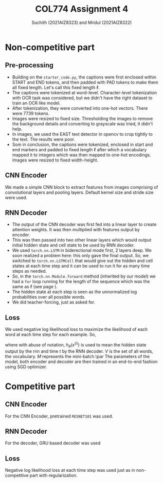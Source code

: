 #+TITLE: COL774 Assignment 4
#+AUTHOR: Suchith (2021AIZ8323) and Mridul (2021AIZ8322)
#+DATE: 
#+OPTIONS: toc:nil
\setcounter{section}{1}
* Non-competitive part
** Pre-processing
- Building on the \texttt{starter\_code.py}, the captions were first
  enclosed within START and END tokens, and then padded with PAD
  tokens to make them all fixed length. Let's call this fixed length \(\ell\label{ell}\).
- The captions were tokenized at word-level. Character-level
  tokenization with OCR task was considered, but we didn't have the
  right dataset to train an OCR like model.
- After tokenization, they were converted into one-hot vectors. There
  were 7739 tokens.
- Images were resized to fixed size. Thresholding the images to remove
  the background details and converting to grayscale was tried, it
  didn't help.
- In images, we used the EAST text detector in opencv to crop tightly
  to the text. The results were poor.
- Som in conclusion, the captions were tokenized, enclosed in start
  and end markers and padded to fixed length \(\ell\) after which a vocabulary
  mapped it to integers which was then mapped to one-hot
  encodings. Images were resized to fixed width-height.
** CNN Encoder
We made a simple CNN block to extract features from images
comprising of convolutional layers and pooling layers. Default kernel
size and stride size were used.
** RNN Decoder
- The output of the CNN decoder was first fed into a linear layer to
  create attention weights. It was then multiplied with features
  output by encoder.
- This was then passed into two other linear layers which would output
  initial hidden state and cell state to be used by RNN decoder.
- We used \texttt{torch.nn.LSTM} in biderectional mode first, 2 layers
  deep. We soon realized a problem here: this only gave the final
  output. So, we switched to \texttt{torch.nn.LSTMCell} that would
  give out the hidden and cell states at each time step and it can be
  used to run it for as many time steps as needed.
- So, in the \texttt{torch.nn.Module.forward} method (inherited by our
  model) we had a \texttt{for} loop running for the length of the
  sequence which was the same as \(\ell\) (see page \pageref{ell}).
- The hidden state at each step is seen as the unnormalized log
  probabilities over all possible words.
- We did teacher-forcing, just as asked for.
** Loss
We used negative log likelihood loss to maximize the likelihood
of each word at each time step for each example. So,
\begin{align*}
P_v(x^{(i)})&=[\operatorname{softmax}(h_\theta(x^{(i)}))]_v, \; v\in V\\
LL(\theta;x,y)&=\sum_{i\in M}\sum_{t=1}^T\sum_{v\in V} 1\{y^{(i)}_t=v\}\log{P_v(x^{(i)})}
\end{align*}
where with abuse of notation, \(h_\theta(x^{(i)})\) is used to mean
the hidden state output by the rnn and time \(t\) by the RNN
decoder. \(V\) is the set of all words, the vocabulary. \(M\)
represents the mini-batch.\par
The parameters of the model, both encoder and decoder are then trained
in an end-to-end fashion using SGD optimizer.

* Competitive part
** CNN Encoder
For the CNN Encoder, pretrained \texttt{RESNET101} was used.
** RNN Decoder
For the decoder, GRU based decoder was used
** Loss
Negative log likelihood loss at each time step was used just as in
non-competitive part with regularization.
